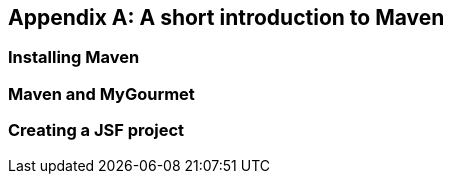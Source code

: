 [[AnnexA]]
[appendix,obligation=normative]
== A short introduction to Maven

=== Installing Maven

=== Maven and MyGourmet

=== Creating a JSF project
